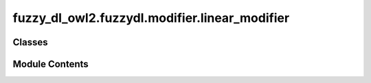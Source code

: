 fuzzy_dl_owl2.fuzzydl.modifier.linear_modifier
==============================================

.. py:module:: fuzzy_dl_owl2.fuzzydl.modifier.linear_modifier


Classes
-------

.. autoapisummary::

   fuzzy_dl_owl2.fuzzydl.modifier.linear_modifier.LinearModifier


Module Contents
---------------

.. py:class:: LinearModifier(name: str, c: float)

   Bases: :py:obj:`fuzzy_dl_owl2.fuzzydl.modifier.modifier.Modifier`


   Linear modifier with parameter c


   .. py:method:: __and__(value: Self) -> Self


   .. py:method:: __hash__() -> int


   .. py:method:: __neg__() -> fuzzy_dl_owl2.fuzzydl.concept.concept.Concept


   .. py:method:: __or__(value: Self) -> Self


   .. py:method:: clone() -> Self


   .. py:method:: compute_name() -> str


   .. py:method:: get_membership_degree(value: float) -> float

      Gets the image in [0,1] of a real number to the modifier.

      :param value: A real number in the range of values of the modifier function.
      :type value: float

      :returns: Image in [0,1] of x to the explicit modifier function.
      :rtype: float



   .. py:method:: modify(concept: fuzzy_dl_owl2.fuzzydl.concept.concept.Concept) -> fuzzy_dl_owl2.fuzzydl.concept.modified.linearly_modified_concept.LinearlyModifiedConcept

      Modifies a fuzzy concept.

      :param concept: A fuzzy concept
      :type concept: Concept

      :returns: Fuzzy concept resulting from the application of the modifier to c.
      :rtype: Concept



   .. py:property:: a
      :type: float



   .. py:property:: b
      :type: float



   .. py:property:: c
      :type: float



